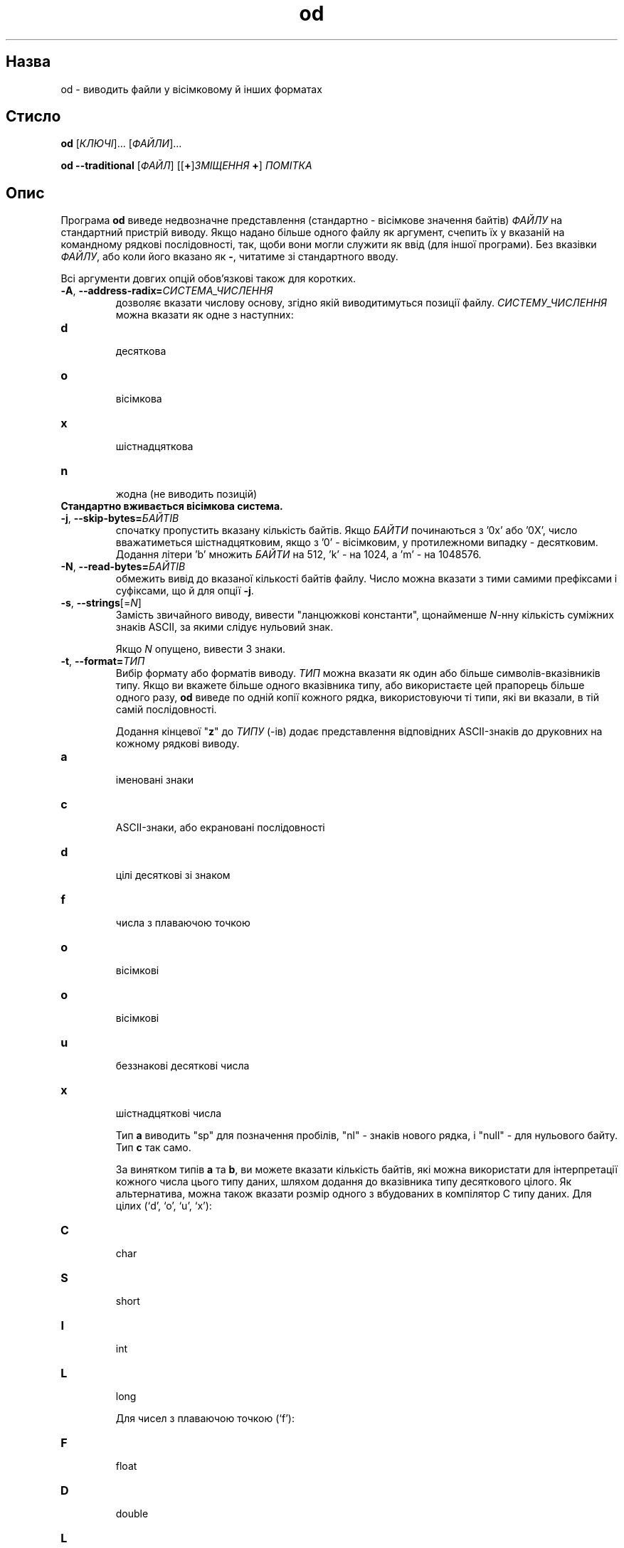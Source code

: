 ." © 2005-2007 DLOU, GNU FDL
." URL: <http://docs.linux.org.ua/index.php/Man_Contents>
." Supported by <docs@linux.org.ua>
."
." Permission is granted to copy, distribute and/or modify this document
." under the terms of the GNU Free Documentation License, Version 1.2
." or any later version published by the Free Software Foundation;
." with no Invariant Sections, no Front-Cover Texts, and no Back-Cover Texts.
." 
." A copy of the license is included  as a file called COPYING in the
." main directory of the man-pages-* source package.
."
." This manpage has been automatically generated by wiki2man.py
." This tool can be found at: <http://wiki2man.sourceforge.net>
." Please send any bug reports, improvements, comments, patches, etc. to
." E-mail: <wiki2man-develop@lists.sourceforge.net>.

.TH "od" "1" "2007-10-27-16:31" "© 2005-2007 DLOU, GNU FDL" "2007-10-27-16:31"

.SH "Назва"
.PP
od \- виводить файли у вісімковому й інших форматах 

.SH "Стисло"
.PP
\fBod\fR [\fIКЛЮЧІ\fR]... [\fIФАЙЛИ\fR]... 

.br

\fBod \-\-traditional\fR [\fIФАЙЛ\fR] [[\fB+\fR]\fIЗМІЩЕННЯ\fR \fB+\fR] \fIПОМІТКА\fR 

.SH "Опис"
.PP
Програма \fBod\fR виведе недвозначне представлення (стандартно \- вісімкове значення байтів) \fIФАЙЛУ\fR на стандартний пристрій виводу. Якщо надано більше одного файлу як аргумент, счепить їх у вказаній на командному рядкові послідовності, так, щоби вони могли служити як ввід (для іншої програми). Без вказівки \fIФАЙЛУ\fR, або коли його вказано як \fB\-\fR, читатиме зі стандартного вводу. 

Всі аргументи довгих опцій обов'язкові також для коротких. 

.TP
.B \fB\-A\fR, \fB\-\-address\-radix=\fR\fIСИСТЕМА_ЧИСЛЕННЯ\fR
 дозволяє вказати числову основу, згідно якій виводитимуться позиції файлу. \fIСИСТЕМУ_ЧИСЛЕННЯ\fR можна вказати як одне з наступних: 

.TP
.B \fBd\fR
 десяткова 
.TP
.B \fBo\fR
 вісімкова 

.TP
.B \fBx\fR
 шістнадцяткова 

.TP
.B \fBn\fR
 жодна (не виводить позицій) 

.TP
.B Стандартно вживається вісімкова система.
 

.TP
.B \fB\-j\fR, \fB\-\-skip\-bytes=\fR\fIБАЙТІВ\fR
 спочатку пропустить вказану кількість байтів. Якщо \fIБАЙТИ\fR починаються з '0x' або '0X', число вважатиметься шістнадцятковим, якщо з '0' \- вісімковим, у протилежноми випадку \- десятковим. Додання літери 'b' множить \fIБАЙТИ\fR на 512, 'k' \- на 1024, а 'm' \- на 1048576. 

.TP
.B \fB\-N\fR, \fB\-\-read\-bytes=\fR\fIБАЙТІВ\fR
 обмежить вивід до вказаної кількості байтів файлу. Число можна вказати з тими самими префіксами і суфіксами, що й для опції \fB\-j\fR. 

.TP
.B \fB\-s\fR, \fB\-\-strings\fR[=\fIN\fR]
 Замість звичайного виводу, вивести "ланцюжкові константи", щонайменше \fIN\fR\-нну кількість суміжних знаків ASCII, за якими слідує нульовий знак. 

Якщо \fIN\fR опущено, вивести 3 знаки. 

.TP
.B \fB\-t\fR, \fB\-\-format=\fR\fIТИП\fR
 Вибір формату або форматів виводу. \fIТИП\fR можна вказати як один або більше символів\-вказівників типу. Якщо ви вкажете більше одного вказівника типу, або використаєте цей прапорець більше одного разу, \fBod\fR виведе по одній копії кожного рядка, використовуючи ті типи, які ви вказали, в тій самій послідовності. 

Додання кінцевої "\fBz\fR" до \fIТИПУ\fR (\-ів) додає представлення відповідних ASCII\-знаків до друковних на кожному рядкові виводу. 

.TP
.B \fBa\fR
 іменовані знаки 

.TP
.B \fBc\fR
 ASCII\-знаки, або екрановані послідовності 

.TP
.B \fBd\fR
 цілі десяткові зі знаком 

.TP
.B \fBf\fR
 числа з плаваючою точкою 

.TP
.B \fBo\fR
 вісімкові 

.TP
.B \fBo\fR
 вісімкові 

.TP
.B \fBu\fR
 беззнакові десяткові числа 

.TP
.B \fBx\fR
 шістнадцяткові числа 

Тип \fBa\fR виводить "sp" для позначення пробілів, "nl" \- знаків нового рядка, і "null" \- для нульового байту. Тип \fBc\fR так само. 

За винятком типів \fBa\fR та \fBb\fR, ви можете вказати кількість байтів, які можна використати для інтерпретації кожного числа цього типу даних, шляхом додання до вказівника типу десяткового цілого. Як альтернатива, можна також вказати розмір одного з вбудованих в компілятор C типу даних. Для цілих (`d', `o', `u', `x'): 

.TP
.B \fBC\fR
 char 

.TP
.B \fBS\fR
 short 

.TP
.B \fBI\fR
 int 

.TP
.B \fBL\fR
 long 

Для чисел з плаваючою точкою (`f'): 

.TP
.B \fBF\fR
 float 

.TP
.B \fBD\fR
 double 

.TP
.B \fBL\fR
 long 

.TP
.B \fB\-v\fR, \fB\-\-output\-duplicates\fR
 Вивести однакові суміжні рядки. Стандартно, якщо два або більше рядки однакові, \fBod\fR виводить тільки перший рядок, і зірочку замість наступної, щоб вказати повторення. 

.TP
.B \fB\-w\fR, \fB\-\-width\fR[=\fIБАЙТІВ\fR]
 Виведе вказану кількість байтів вводу на одному рядку виводу. Без задання опції \fB\-\-width\fR, це значення рівне 16. Якщо аргумент \fIБАЙТІВ\fR відсутній із \fB\-\-width\fR, використовуються 32 байти. 

Наступні декілька опцій являються скороченнями вказівників формату. \fBod\fR GNU дозволяє будь\-яку комбінацію скорочень і вказівників формату. Вони просто додаються. 

.TP
.B \fB\-a\fR
 Вивести як названі символи. Тотожно \fB\-ta\fR. 

.TP
.B \fB\-b\fR
 Вивести як вісімкові байти. Тотожно \fB\-toC\fR. 

.TP
.B \fB\-c\fR
 Вивести символи ASCII або екрановані послідовності. Тотожно \fB\-tc\fR. 

.TP
.B \fB\-d\fR
 Вивести як беззнакові короткі десяткові. Тотожно \fB\-tu2\fR. 

.TP
.B \fB\-f\fR
 Вивести як числа з плаваючою точкою. Тотожно \fB\-tfF\fR. 

.TP
.B \fB\-h\fR
 Вивести як шістнадцяткові короткі числа. Тотожно \fB\-tx2\fR. 

.TP
.B \fB\-i\fR
 Вивести як короткі десяткові. Тотожно \fB\-td2\fR. 

.TP
.B \fB\-l\fR
 Вивести як довгі десяткові. Тотожно \fB\-td4.\fR 

.TP
.B \fB\-o\fR
 Вивести як короткі вісімкові. Тотожно \fB\-to2\fR. 

.TP
.B \fB\-x\fR
 Вивести як короткі шістнадцяткові. Тотожно \fB\-tx2\fR. 

.TP
.B \fB\-\-traditional\fR
 Приймає аргументи не\-опцій, подібно до традиційного \fBod\fR. Синтаксис виглядає як: 

.RS
.nf
        
    <b>od \-\-traditional</b> [<i>ФАЙЛ</i>] [[<b>+</b>]<i>ЗМІЩЕННЯ</i>[<b>.</b>][<i>N</i>] [[<b>+</b>]<i>МІТКА</i>[<b>.</b>][<i>N</i>]]]

.fi
.RE
можна використати для вказівки щонайбільше одного файлу і необов'язкових аргументів, що вказують на зміщення і псевдо\-початкову адресу, \fIМІТКУ\fR. Стандартно, \fIЗМІЩЕННЯ\fR інтерпретовано як вісімкове число, що відповідає кількості вхідних байтів, які необхідно пропустити перед тим як розпочати форматування і вивід. За допомогою необов'язкової десяткової крапки можна вказати, розглянути \fIЗМІЩЕННЯ\fR як десяткове число. Якщо не вказано десяткове число, і \fIЗМІЩЕННЯ\fR починається з '0x' або '0X', воно розглядатиметься як шістнадцяткове. Якщо не вказано множник \fIО\fR після крапки, кількість пропущених байтів дорівнюватиме \fIЗМІЩЕННЮ\fR помноженому на 512. Аргумент \fIМІТКИ\fR розглядається схоже до \fIЗМІЩЕННЯ\fR, але вказує початкову псевдо\-адресу. Псевдо\-адреси відображено в дужках, і за ними слідують звичайні адреси. 

.TP
.B \fB\-\-help\fR
 Виведе допомогу по вживанню програми. 

.TP
.B \fB\-\-version\fR
 Виведе інформацію про версію програми. 

.TP
.B \fB\-\-help\fR
 Виведе допомогу по вживанню програми. 

.TP
.B \fB\-\-version\fR
 Виведе інформацію про версію програми. 

.SH "Повернені значення"
.PP
Статус виходу нуль вказує на вдале виконання, а ненульовий \- на те, що відбулася помилка. 

.SH "Автори"
.PP
Написано Jim Meyering. 

.SH "Вади"
.PP
Надсилайте повідомлення про вади на <bug\-coreutils@gnu.org>. 

.SH "Дивіться також"
.PP
Повна документація для \fBod\fR підримується в посібнику Texinfo. Якщо програми \fBinfo\fR та \fBod\fR правильно встановлені, команда "info coreutils od" надасть повну довідку.  

